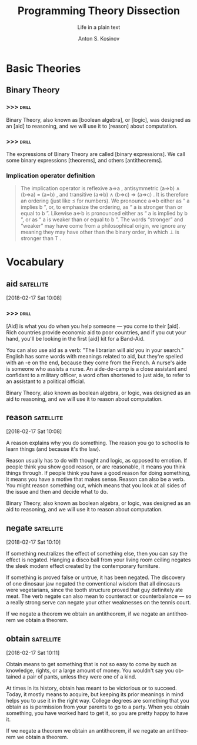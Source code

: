 #+AUTHOR:    Anton S. Kosinov
#+TITLE:     Programming Theory Dissection
#+SUBTITLE:  Life in a plain text
#+EMAIL:     a.s.kosinov@gmail.com
#+LANGUAGE: en
#+STARTUP: showall
* Basic Theories
** Binary Theory
*** >>>                                                               :drill:
    SCHEDULED: <2018-02-21 Wed>
    :PROPERTIES:
    :DRILL_CARD_TYPE: hide2cloze
    :ID:       006ab9b4-2812-43b8-bafe-83f3ef305407
    :DRILL_LAST_INTERVAL: 3.86
    :DRILL_REPEATS_SINCE_FAIL: 2
    :DRILL_TOTAL_REPEATS: 1
    :DRILL_FAILURE_COUNT: 0
    :DRILL_AVERAGE_QUALITY: 3.0
    :DRILL_EASE: 2.36
    :DRILL_LAST_QUALITY: 3
    :DRILL_LAST_REVIEWED: [2018-02-17 Sat 11:07]
    :END:
    Binary Theory, also known as [boolean algebra], or [logic], was
    designed as an [aid] to reasoning, and we will use it to [reason]
    about computation.
*** >>>                                                               :drill:
    SCHEDULED: <2018-02-21 Wed>
    :PROPERTIES:
    :DRILL_CARD_TYPE: hide2cloze
    :ID:       8ffa33dc-5f91-4bb5-90d2-40809a52a369
    :DRILL_LAST_INTERVAL: 3.86
    :DRILL_REPEATS_SINCE_FAIL: 2
    :DRILL_TOTAL_REPEATS: 1
    :DRILL_FAILURE_COUNT: 0
    :DRILL_AVERAGE_QUALITY: 3.0
    :DRILL_EASE: 2.36
    :DRILL_LAST_QUALITY: 3
    :DRILL_LAST_REVIEWED: [2018-02-17 Sat 11:08]
    :END:
    The expressions of Binary Theory are called [binary expressions].
    We call some binary expressions [theorems], and others
    [antitheorems].
*** Implication operator definition
    #+BEGIN_QUOTE
    The implication operator is reflexive a⇒a , antisymmetric (a⇒b) ∧
    (b⇒a) = (a=b) , and transitive (a⇒b) ∧ (b⇒c) ⇒ (a⇒c) . It is
    therefore an ordering (just like ≤ for numbers). We pronounce a⇒b
    either as “ a implies b ”, or, to emphasize the ordering, as “ a
    is stronger than or equal to b ”. Likewise a⇐b is pronounced
    either as “ a is implied by b ”, or as “ a is weaker than or equal
    to b ”. The words “stronger” and “weaker” may have come from a
    philosophical origin, we ignore any meaning they may have other
    than the binary order, in which ⊥ is stronger than T .
    #+END_QUOTE

* Vocabulary

** aid                                                            :satellite:
 [2018-02-17 Sat 10:08]

*** >>>                                                               :drill:
    :PROPERTIES:
    :DRILL_CARD_TYPE: hide2cloze
    :ID:       fef997f8-31ea-4f08-8f64-95cd98ff960e
    :END:

  [Aid] is what you do when you help someone — you come to their
  [aid]. Rich countries provide economic aid to poor countries, and
  if you cut your hand, you'll be looking in the first [aid] kit for
  a Band-Aid.

  You can also use aid as a verb: "The librarian will aid you in your
  search." English has some words with meanings related to aid, but
  they're spelled with an -e on the end, because they come from the
  French. A nurse's aide is someone who assists a nurse. An aide-de-camp
  is a close assistant and confidant to a military officer, a word often
  shortened to just aide, to refer to an assistant to a political
  official.

  Binary Theory, also known as boolean algebra, or logic, was
  designed as an aid to reasoning, and we will use it to reason
  about computation.
** reason                                                         :satellite:
 [2018-02-17 Sat 10:08]

 A reason explains why you do something. The reason you go to school is
 to learn things (and because it's the law).

 Reason usually has to do with thought and logic, as opposed to
 emotion. If people think you show good reason, or are reasonable, it
 means you think things through. If people think you have a good reason
 for doing something, it means you have a motive that makes sense.
 Reason can also be a verb. You might reason something out, which means
 that you look at all sides of the issue and then and decide what to
 do.

 Binary Theory, also known as boolean algebra, or logic, was
 designed as an aid to reasoning, and we will use it to reason
 about computation.
** negate                                                         :satellite:
 [2018-02-17 Sat 10:10]

 If something neutralizes the effect of something else, then you can
 say the effect is negated. Hanging a disco ball from your living room
 ceiling negates the sleek modern effect created by the contemporary
 furniture.

 If something is proved false or untrue, it has been negated. The
 discovery of one dinosaur jaw negated the conventional wisdom that all
 dinosaurs were vegetarians, since the tooth structure proved that guy
 definitely ate meat. The verb negate can also mean to counteract or
 counterbalance — so a really strong serve can negate your other
 weaknesses on the tennis court.

 If we negate a theorem we obtain an antitheorem, if we negate an
 antitheorem we obtain a theorem.
** obtain                                                         :satellite:
 [2018-02-17 Sat 10:11]

 Obtain means to get something that is not so easy to come by such as
 knowledge, rights, or a large amount of money. You wouldn't say you
 obtained a pair of pants, unless they were one of a kind.

 At times in its history, obtain has meant to be victorious or to
 succeed. Today, it mostly means to acquire, but keeping its prior
 meanings in mind helps you to use it in the right way. College degrees
 are something that you obtain as is permission from your parents to go
 to a party. When you obtain something, you have worked hard to get it,
 so you are pretty happy to have it.

 If we negate a theorem we obtain an antitheorem, if we negate an
 antitheorem we obtain a theorem.
